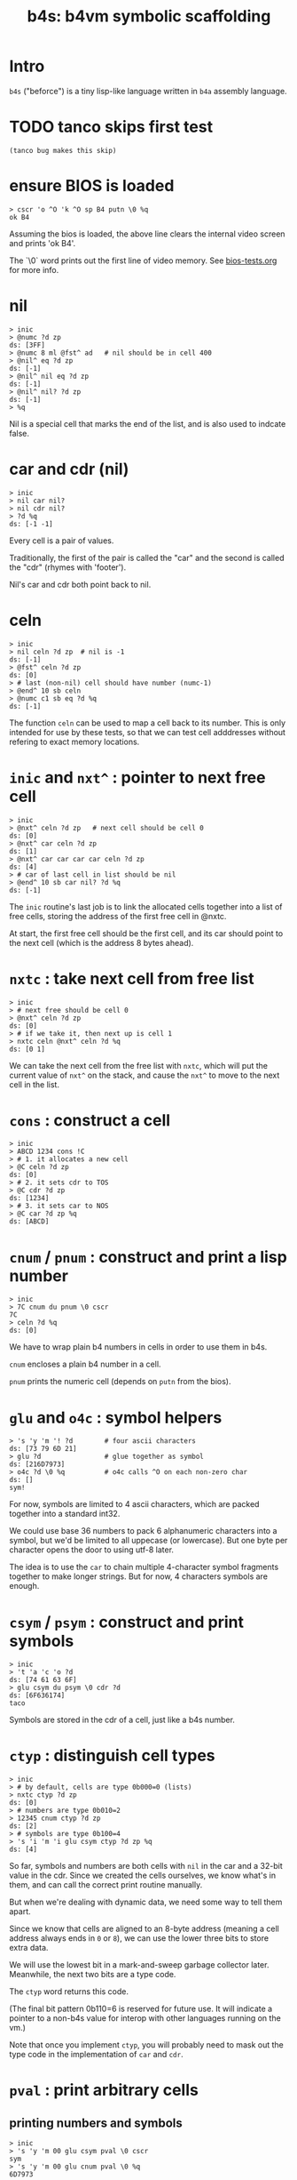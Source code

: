 #+title: b4s: b4vm symbolic scaffolding

* Intro

=b4s= ("beforce") is a tiny lisp-like language written in =b4a= assembly language.

* TODO tanco skips first test
#+name: skip
#+begin_src b4a
(tanco bug makes this skip)
#+end_src

* ensure BIOS is loaded
#+name: b4s.bios
#+begin_src b4a
  > cscr 'o ^O 'k ^O sp B4 putn \0 %q
  ok B4
#+end_src

Assuming the bios is loaded, the above line clears
the internal video screen and prints 'ok B4'.

The `\0` word prints out the first line of video memory.
See [[file:bios-tests.org][bios-tests.org]] for more info.

* nil
#+name: b4s.cells
#+begin_src b4a
  > inic
  > @numc ?d zp
  ds: [3FF]
  > @numc 8 ml @fst^ ad   # nil should be in cell 400
  > @nil^ eq ?d zp
  ds: [-1]
  > @nil^ nil eq ?d zp
  ds: [-1]
  > @nil^ nil? ?d zp
  ds: [-1]
  > %q
#+end_src

Nil is a special cell that marks the end of the list,
and is also used to indcate false.

* car and cdr (nil)
#+name: b4s.nil-parts
#+begin_src b4a
  > inic
  > nil car nil?
  > nil cdr nil?
  > ?d %q
  ds: [-1 -1]
#+end_src

Every cell is a pair of values.

Traditionally, the first of the pair is called the "car"
and the second is called the "cdr" (rhymes with 'footer').

Nil's car and cdr both point back to nil.

* celn
#+name: celn
#+begin_src b4a
  > inic
  > nil celn ?d zp  # nil is -1
  ds: [-1]
  > @fst^ celn ?d zp
  ds: [0]
  > # last (non-nil) cell should have number (numc-1)
  > @end^ 10 sb celn
  > @numc c1 sb eq ?d %q
  ds: [-1]
#+end_src

The function =celn= can be used to map a cell back to its number.
This is only intended for use by these tests, so that we can test
cell adddresses without refering to exact memory locations.

* =inic= and =nxt^= : pointer to next free cell
#+name: b4s.nxt^
#+begin_src b4a
  > inic
  > @nxt^ celn ?d zp   # next cell should be cell 0
  ds: [0]
  > @nxt^ car celn ?d zp
  ds: [1]
  > @nxt^ car car car car celn ?d zp
  ds: [4]
  > # car of last cell in list should be nil
  > @end^ 10 sb car nil? ?d %q
  ds: [-1]
#+end_src

The =inic= routine's last job is to link the allocated
cells together into a list of free cells, storing the
address of the first free cell in @nxtc.

At start, the first free cell should be the first cell,
and its car should point to the next cell (which is the
address 8 bytes ahead).

* =nxtc= : take next cell from free list
#+name: b4s.nxtc
#+begin_src b4a
  > inic
  > # next free should be cell 0
  > @nxt^ celn ?d zp
  ds: [0]
  > # if we take it, then next up is cell 1
  > nxtc celn @nxt^ celn ?d %q
  ds: [0 1]
#+end_src

We can take the next cell from the free list with =nxtc=,
which will put the current value of =nxt^= on the stack, and
cause the =nxt^= to move to the next cell in the list.

* =cons= : construct a cell
#+name: b4s.cons
#+begin_src b4a
  > inic
  > ABCD 1234 cons !C
  > # 1. it allocates a new cell
  > @C celn ?d zp
  ds: [0]
  > # 2. it sets cdr to TOS
  > @C cdr ?d zp
  ds: [1234]
  > # 3. it sets car to NOS
  > @C car ?d zp %q
  ds: [ABCD]
#+end_src

* =cnum= / =pnum= : construct and print a lisp number
#+name: b4s.nums
#+begin_src b4a
  > inic
  > 7C cnum du pnum \0 cscr
  7C
  > celn ?d %q
  ds: [0]
#+end_src

We have to wrap plain b4 numbers in cells in order to use them in b4s.

=cnum= encloses a plain b4 number in a cell.

=pnum= prints the numeric cell (depends on =putn= from the bios).

* =glu= and =o4c= : symbol helpers
#+name: b4s.sym-helpers
#+begin_src b4a
  > 's 'y 'm '! ?d        # four ascii characters
  ds: [73 79 6D 21]
  > glu ?d                # glue together as symbol
  ds: [216D7973]
  > o4c ?d \0 %q          # o4c calls ^O on each non-zero char
  ds: []
  sym!
#+end_src

For now, symbols are limited to 4 ascii characters, which are packed
together into a standard int32.

We could use base 36 numbers to pack 6 alphanumeric characters into a
symbol, but we'd be limited to all uppecase (or lowercase). But one
byte per character opens the door to using utf-8 later.

The idea is to use the =car= to chain multiple 4-character symbol fragments
together to make longer strings. But for now, 4 characters symbols are enough.


* =csym= / =psym= : construct and print symbols
#+name: b4s.syms
#+begin_src b4a
  > inic
  > 't 'a 'c 'o ?d
  ds: [74 61 63 6F]
  > glu csym du psym \0 cdr ?d
  ds: [6F636174]
  taco
#+end_src

Symbols are stored in the cdr of a cell, just like a b4s number.

* =ctyp= : distinguish cell types
#+name: b4s.ctyp
#+begin_src b4a
  > inic
  > # by default, cells are type 0b000=0 (lists)
  > nxtc ctyp ?d zp
  ds: [0]
  > # numbers are type 0b010=2
  > 12345 cnum ctyp ?d zp
  ds: [2]
  > # symbols are type 0b100=4
  > 's 'i 'm 'i glu csym ctyp ?d zp %q
  ds: [4]
#+end_src

So far, symbols and numbers are both cells with =nil=
in the car and a 32-bit value in the cdr. Since we created the
cells ourselves, we know what's in them, and can call the
correct print routine manually.

But when we're dealing with dynamic data, we need some way to
tell them apart.

Since we know that cells are aligned to an 8-byte address (meaning
a cell address always ends in =0= or =8=), we can use the lower three
bits to store extra data.

We will use the lowest bit in a mark-and-sweep garbage collector later.
Meanwhile, the next two bits are a type code.

The =ctyp= word returns this code.

(The final bit pattern 0b110=6 is reserved for future use. It will
indicate a pointer to a non-b4s value for interop with other languages
running on the vm.)

Note that once you implement =ctyp=, you will probably need to mask out
the type code in the implementation of =car= and =cdr=.

* =pval= : print arbitrary cells

** printing numbers and symbols
#+name: b4s.pval-num-sym
#+begin_src b4a
  > inic
  > 's 'y 'm 00 glu csym pval \0 cscr
  sym
  > 's 'y 'm 00 glu cnum pval \0 %q
  6D7973
#+end_src

Now that we have =ctyp= we can start to implement pval.
It should inspect the type code and then call =pnum= or =psym= accordingly.

** printing nil
#+name: b4s.pval-nil
#+begin_src b4a
  > inic
  > nil pval \0 %q
  ()
#+end_src

=nil= is a special value and should have type code 00, since it's the name for the empty list.
However, if we print it on its own, we should print the value '()'

** printing a dotted pair
#+name: b4s.pval-pair
#+begin_src b4a
  > inic
  > c1 cnum c2 cnum cons pval \0 %q
  (1 . 2)
#+end_src

** printing lists
#+name: b4s.pval-list
#+begin_src b4a
  > inic
  > 03 cnum nil cons du pval \0 cscr
  (3)
  > 02 cnum sw cons du pval \0 cscr
  (2 3)
  > 01 cnum sw cons du pval \0 cscr
  (1 2 3)
  > 04 cnum nil cons cons pval \0 %q
  ((1 2 3) 4)
#+end_src


* TODO [0/4] the reader
** TODO rnum
** TODO rsym
** TODO rlis
** TODO rval (=^R=)

* TODO [0/2] eval
** TODO eval
- start here because syms, nums, and nil eval to themselves
** TODO elis
* TODO mention wipe/tag?/type codes
